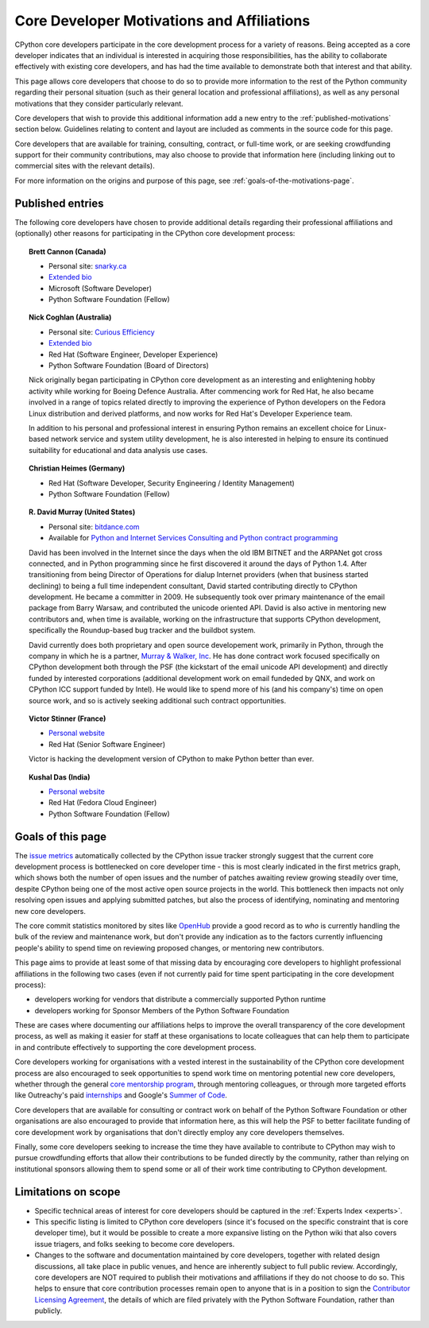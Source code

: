 .. _motivations:

Core Developer Motivations and Affiliations
===========================================

CPython core developers participate in the core development process for a
variety of reasons. Being accepted as a core developer indicates that
an individual is interested in acquiring those responsibilities, has the
ability to collaborate effectively with existing core developers, and has had
the time available to demonstrate both that interest and that ability.

This page allows core developers that choose to do so to provide more
information to the rest of the Python community regarding their personal
situation (such as their general location and professional affiliations), as
well as any personal motivations that they consider particularly relevant.

Core developers that wish to provide this additional information add a new
entry to the :ref:`published-motivations` section below. Guidelines relating
to content and layout are included as comments in the source code for this page.

Core developers that are available for training, consulting, contract, or
full-time work, or are seeking crowdfunding support for their community
contributions, may also choose to provide that information here (including
linking out to commercial sites with the relevant details).

For more information on the origins and purpose of this page, see
:ref:`goals-of-the-motivations-page`.

.. _published-motivations:

Published entries
-----------------

The following core developers have chosen to provide additional details
regarding their professional affiliations and (optionally) other reasons for
participating in the CPython core development process:

.. Entry guidelines:

   We use the "topic" directive rather than normal section headings in order to
   avoid creating entries in the main table of contents.

   Topic headings should be in the form of "Name (Country)" or
   "Name (Continent)" to help give some indication as to the geographic
   distribution of core developers.

   NOTE: The rest of these guidelines are highly provisional - we can evolve
   them as people add entries, and we decide on the style we like. The
   current iteration is based on feedback that the first version (which
   *required* coming up with a personal bio) was a bit excessive.

   Minimal entries just include relevant professional affiliations, as follows:

   .. topic:: <name> (<country/continent>)

      * <company> (<role>)

   Longer entries should be written as short third person biographies, rather
   than being written in first person (See existing entries for examples).

   Entries should be maintained in alphabetical order by last name, or by
   name-as-written (relative to other last names) if "last name" isn't a
   meaningful term for your name.

   Include a "Personal site" bullet point with a link if you'd like to highlight
   a personal blog or other site.

   Include an "Extended bio" bullet point with a link if you'd like to provide
   more than a couple of paragraphs of biographical information. (Use a
   double-trailing underscore on these links to avoid "Duplicate explicit
   target name" warnings from Sphinx/docutils)

   Include an "Available for <activity>" (or activities) bullet point with a
   link if you'd like to be contacted for professional training, consulting or
   contract work, or other employment opportunities. A link to a page with
   additional details is preferred to a direct email address or contact phone
   number, as this is a global site, and folks may not be familiar with the
   relevant practical details that apply to this kind of work in a contributor's
   country of residence.

   Include a "Crowdfunding" bullet point with a link if you'd like to highlight
   crowdfunding services (e.g. Patreon) that folks can use to support your core
   development work.

   Include additional bullet points (without links) for any other affiliations
   you would like to mention.

   If there's a kind of link you'd like to include in your entry that isn't
   already covered by the categories mentioned above, please start a discussion
   about that on the python-committers mailing list.

   python-committers is also the appropriate point of contact for any other
   questions or suggestions relating to this page.

.. topic:: Brett Cannon (Canada)

   * Personal site: `snarky.ca <http://snarky.ca>`_
   * `Extended bio <http://stackoverflow.com/cv/DrBrettCannon>`__
   * Microsoft (Software Developer)
   * Python Software Foundation (Fellow)

.. topic:: Nick Coghlan (Australia)

   * Personal site: `Curious Efficiency <http://www.curiousefficiency.org/>`_
   * `Extended bio <http://www.curiousefficiency.org/pages/about>`__
   * Red Hat (Software Engineer, Developer Experience)
   * Python Software Foundation (Board of Directors)

   Nick originally began participating in CPython core development as an
   interesting and enlightening hobby activity while working for Boeing Defence
   Australia. After commencing work for Red Hat, he also became involved in a
   range of topics related directly to improving the experience of Python
   developers on the Fedora Linux distribution and derived platforms, and now
   works for Red Hat's Developer Experience team.

   In addition to his personal and professional interest in ensuring Python
   remains an excellent choice for Linux-based network service and system
   utility development, he is also interested in helping to ensure its
   continued suitability for educational and data analysis use cases.

.. topic:: Christian Heimes (Germany)

   * Red Hat (Software Developer, Security Engineering / Identity Management)
   * Python Software Foundation (Fellow)

.. topic:: R. David Murray (United States)

   * Personal site: `bitdance.com <http://www.bitdance.com>`_
   * Available for `Python and Internet Services Consulting
     and Python contract programming <http://www.murrayandwalker.com/>`_

   David has been involved in the Internet since the days when the old IBM
   BITNET and the ARPANet got cross connected, and in Python programming since
   he first discovered it around the days of Python 1.4.  After transitioning
   from being Director of Operations for dialup Internet providers (when that
   business started declining) to being a full time independent consultant,
   David started contributing directly to CPython development.  He became a
   committer in 2009.  He subsequently took over primary maintenance of the
   email package from Barry Warsaw, and contributed the unicode oriented API.
   David is also active in mentoring new contributors and, when time is
   available, working on the infrastructure that supports CPython development,
   specifically the Roundup-based bug tracker and the buildbot system.

   David currently does both proprietary and open source developement work,
   primarily in Python, through the company in which he is a partner, `Murray &
   Walker, Inc <http://www.murrayandwalker.com>`_.  He has done contract work
   focused specifically on CPython development both through the PSF (the
   kickstart of the email unicode API development) and directly funded by
   interested corporations (additional development work on email fundeded by
   QNX, and work on CPython ICC support funded by Intel).  He would like to
   spend more of his (and his company's) time on open source work, and so is
   actively seeking additional such contract opportunities.

.. topic:: Victor Stinner (France)

   * `Personal website <https://haypo-notes.readthedocs.org/>`__
   * Red Hat (Senior Software Engineer)

   Victor is hacking the development version of CPython to make Python better
   than ever.

.. topic:: Kushal Das (India)

   * `Personal website <https://kushaldas.in>`__
   * Red Hat (Fedora Cloud Engineer)
   * Python Software Foundation (Fellow)


.. _goals-of-the-motivations-page:

Goals of this page
------------------

The `issue metrics`_ automatically collected by the CPython issue tracker
strongly suggest that the current core development process is bottlenecked on
core developer time - this is most clearly indicated in the first metrics graph,
which shows both the number of open issues and the number of patches awaiting
review growing steadily over time, despite CPython being one of the most
active open source projects in the world. This bottleneck then impacts not only
resolving open issues and applying submitted patches, but also the process of
identifying, nominating and mentoring new core developers.

The core commit statistics monitored by sites like `OpenHub`_ provide a good
record as to *who* is currently handling the bulk of the review and maintenance
work, but don't provide any indication as to the factors currently influencing
people's ability to spend time on reviewing proposed changes, or mentoring new
contributors.

This page aims to provide at least some of that missing data by encouraging
core developers to highlight professional affiliations in the following two
cases (even if not currently paid for time spent participating in the core
development process):

* developers working for vendors that distribute a commercially supported
  Python runtime
* developers working for Sponsor Members of the Python Software Foundation

These are cases where documenting our affiliations helps to improve the
overall transparency of the core development process, as well as making it
easier for staff at these organisations to locate colleagues that can help
them to participate in and contribute effectively to supporting the core
development process.

Core developers working for organisations with a vested interest in the
sustainability of the CPython core development process are also encouraged to
seek opportunities to spend work time on mentoring potential new core
developers, whether through the general `core mentorship program`_, through
mentoring colleagues, or through more targeted efforts like Outreachy's paid
`internships`_ and Google's `Summer of Code`_.

Core developers that are available for consulting or contract work on behalf of
the Python Software Foundation or other organisations are also encouraged
to provide that information here, as this will help the PSF to better
facilitate funding of core development work by organisations that don't
directly employ any core developers themselves.

Finally, some core developers seeking to increase the time they have available
to contribute to CPython may wish to pursue crowdfunding efforts that allow
their contributions to be funded directly by the community, rather than relying
on institutional sponsors allowing them to spend some or all of their work
time contributing to CPython development.

.. _issue metrics: http://bugs.python.org/issue?@template=stats
.. _OpenHub: https://www.openhub.net/p/python/contributors
.. _core mentorship program: http://pythonmentors.com/
.. _internships: https://www.gnome.org/outreachy/
.. _Summer of Code: https://wiki.python.org/moin/SummerOfCode/2016


Limitations on scope
--------------------

* Specific technical areas of interest for core developers should be captured in
  the :ref:`Experts Index <experts>`.

* This specific listing is limited to CPython core developers (since it's
  focused on the specific constraint that is core developer time), but it
  would be possible to create a more expansive listing on the Python wiki that
  also covers issue triagers, and folks seeking to become core developers.

* Changes to the software and documentation maintained by core developers,
  together with related design discussions, all take place in public venues, and
  hence are inherently subject to full public review. Accordingly, core
  developers are NOT required to publish their motivations and affiliations if
  they do not choose to do so. This helps to ensure that core contribution
  processes remain open to anyone that is in a position to sign the `Contributor
  Licensing Agreement`_, the details of which are filed privately with the Python
  Software Foundation, rather than publicly.

.. _Contributor Licensing Agreement: https://www.python.org/psf/contrib/contrib-form/
